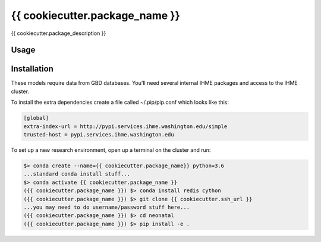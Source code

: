 {{ cookiecutter.package_name }}
===============================
{{ cookiecutter.package_description }}

Usage
-----

Installation
------------

These models require data from GBD databases. You'll need several internal IHME packages and access to the IHME cluster.

To install the extra dependencies create a file called ~/.pip/pip.conf which looks like this:

.. code-block:: none

    [global]
    extra-index-url = http://pypi.services.ihme.washington.edu/simple
    trusted-host = pypi.services.ihme.washington.edu


To set up a new research environment, open up a terminal on the cluster and run:

.. code-block:: console

    $> conda create --name={{ cookiecutter.package_name}} python=3.6
    ...standard conda install stuff...
    $> conda activate {{ cookiecutter.package_name }}
    ({{ cookiecutter.package_name }}) $> conda install redis cython
    ({{ cookiecutter.package_name }}) $> git clone {{ cookiecutter.ssh_url }}
    ...you may need to do username/password stuff here...
    ({{ cookiecutter.package_name }}) $> cd neonatal
    ({{ cookiecutter.package_name }}) $> pip install -e .
